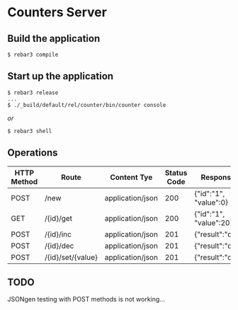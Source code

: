 * Counters Server

** Build the application

#+BEGIN_SRC shell
$ rebar3 compile
#+END_SRC

** Start up the application
#+BEGIN_SRC shell
$ rebar3 release
...
$ ./_build/default/rel/counter/bin/counter console
#+END_SRC

/or/

#+BEGIN_SRC shell
$ rebar3 shell
#+END_SRC

** Operations
|-------------+-------------------+------------------+-------------+------------------------|
| HTTP Method | Route             | Content Tye      | Status Code | Response               |
|-------------+-------------------+------------------+-------------+------------------------|
| POST        | /new              | application/json |         200 | {"id":"1", "value":0}  |
|-------------+-------------------+------------------+-------------+------------------------|
| GET         | /{id}/get         | application/json |         200 | {"id":"1", "value":20} |
|-------------+-------------------+------------------+-------------+------------------------|
| POST        | /{id}/inc         | application/json |         201 | {"result":"ok"}        |
|-------------+-------------------+------------------+-------------+------------------------|
| POST        | /{id}/dec         | application/json |         201 | {"result":"ok"}        |
|-------------+-------------------+------------------+-------------+------------------------|
| POST        | /{id}/set/{value} | application/json |         201 | {"result":"ok"}        |
|-------------+-------------------+------------------+-------------+------------------------|

** TODO
JSONgen testing with POST methods is not working...
